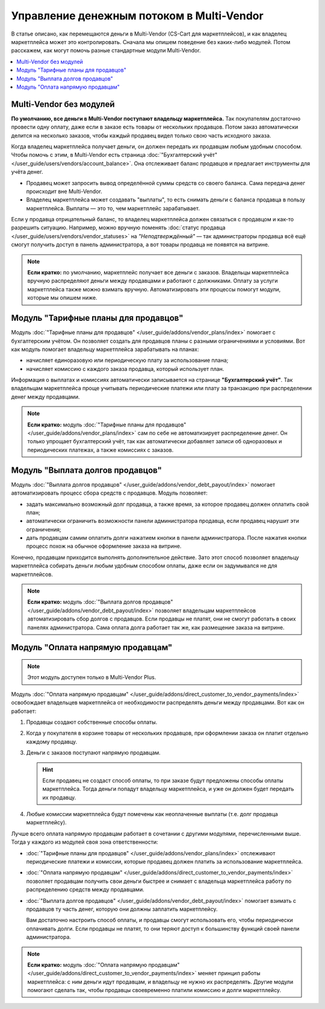 ******************************************
Управление денежным потоком в Multi-Vendor
******************************************

В статье описано, как перемещаются деньги в Multi-Vendor (CS-Cart для маркетплейсов), и как владелец маркетплейса может это контролировать. Сначала мы опишем поведение без каких-либо модулей. Потом расскажем, как могут помочь разные стандартные модули Multi-Vendor.

.. contents::
   :backlinks: none
   :local:

========================
Multi-Vendor без модулей
========================

**По умолчанию, все деньги в Multi-Vendor поступают владельцу маркетплейса.** Так покупателям достаточно провести одну оплату, даже если в заказе есть товары от нескольких продавцов. Потом заказ автоматически делится на несколько заказов, чтобы каждый продавец видел только свою часть исходного заказа.

Когда владелец маркетплейса получает деньги, он должен передать их продавцам любым удобным способом. Чтобы помочь с этим, в Multi-Vendor есть страница :doc:`"Бухгалтерский учёт" </user_guide/users/vendors/account_balance>`. Она отслеживает баланс продавцов и предлагает инструменты для учёта денег.

* Продавец может запросить вывод определённой суммы средств со своего баланса. Сама передача денег происходит вне Multi-Vendor.

* Владелец маркетплейса может создавать "выплаты", то есть снимать деньги с баланса продавца в пользу маркетплейса. Выплаты — это то, чем маркетплейс зарабатывает.

  .. fancybox:: img/account_balance.png
      :alt: Страница "Бухгалтерский учёт" в Multi-Vendor.

Если у продавца отрицательный баланс, то владелец маркетплейса должен связаться с продавцом и как-то разрешить ситуацию. Например, можно вручную поменять :doc:`статус продавца </user_guide/users/vendors/vendor_statuses>` на *"Неподтверждённый"* — так администраторы продавца всё ещё смогут получить доступ в панель администратора, а вот товары продавца не появятся на витрине.

.. note::

    **Если кратко:** по умолчанию, маркетплейс получает все деньги с заказов. Владельцы маркетплейса вручную распределяют деньги между продавцами и работают с должниками. Оплату за услуги маркетплейса также можно взимать вручную. Автоматизировать эти процессы помогут модули, которые мы опишем ниже.

=====================================
Модуль "Тарифные планы для продавцов"
=====================================

Модуль :doc:`"Тарифные планы для продавцов" </user_guide/addons/vendor_plans/index>` помогает с бухгалтерским учётом. Он позволяет создать для продавцов планы с разными ограничениями и условиями. Вот как модуль помогает владельцу маркетплейса зарабатывать на планах:

* начисляет единоразовую или периодическую плату за использование плана;

* начисляет комиссию с каждого заказа продавца, который использует план.

  .. fancybox:: /user_guide/addons/vendor_plans/img/vendor_plans.png
      :alt: Тарифные планы для продавцов в Multi-Vendor (CS-Cart для маркетплейсов).

Информация о выплатах и комиссиях автоматически записывается на странице **"Бухгалтерский учёт"**. Так владельцам маркетплейса проще учитывать периодические платежи или плату за транзакцию при распределении денег между продавцами.

.. note::

    **Если кратко:** модуль :doc:`"Тарифные планы для продавцов" </user_guide/addons/vendor_plans/index>` сам по себе не автоматизирует распределение денег. Он только упрощает бухгалтерский учёт, так как автоматически добавляет записи об одноразовых и периодических платежах, а также комиссиях с заказов.

=================================
Модуль "Выплата долгов продавцов"
=================================

Модуль :doc:`"Выплата долгов продавцов" </user_guide/addons/vendor_debt_payout/index>` помогает автоматизировать процесс сбора средств с продавцов. Модуль позволяет:

* задать максимально возможный долг продавца, а также время, за которое продавец должен оплатить свой план;

* автоматически ограничить возможности панели администратора продавца, если продавец нарушит эти ограничения;

* дать продавцам самим оплатить долги нажатием кнопки в панели администратора. После нажатия кнопки процесс похож на обычное оформление заказа на витрине.

  .. fancybox:: /user_guide/addons/vendor_debt_payout/img/vendor_panel_blocked.png
     :alt: Модуль "Выплата долгов продавцов" в Multi-Vendor ограничивает должникам возможности панели администратора.

Конечно, продавцам приходится выполнять дополнительное действие. Зато этот способ позволяет владельцу маркетплейса собирать деньги любым удобным способом оплаты, даже если он задумывался не для маркетплейсов.

.. note::

    **Если кратко:** модуль :doc:`"Выплата долгов продавцов" </user_guide/addons/vendor_debt_payout/index>` позволяет владельцам маркетплейсов автоматизировать сбор долгов с продавцов. Если продавцы не платят, они не смогут работать в своих панелях администратора. Сама оплата долга работает так же, как размещение заказа на витрине.

==================================
Модуль "Оплата напрямую продавцам"
==================================

.. note::

    Этот модуль доступен только в Multi-Vendor Plus.

Модуль :doc:`"Оплата напрямую продавцам" </user_guide/addons/direct_customer_to_vendor_payments/index>` освобождает владельцев маркетплейса от необходимости распределять деньги между продавцами. Вот как он работает:

#. Продавцы создают собственные способы оплаты.

#. Когда у покупателя в корзине товары от нескольких продавцов, при оформлении заказа он платит отдельно каждому продавцу.

#. Деньги с заказов поступают напрямую продавцам.

   .. hint::

       Если продавец не создаст способ оплаты, то при заказе будут предложены способы оплаты маркетплейса. Тогда деньги попадут владельцу маркетплейса, и уже он должен будет передать их продавцу.

#. Любые комиссии маркетплейса будут помечены как неоплаченные выплаты (т.е. долг продавца маркетплейсу).

   .. fancybox:: /user_guide/addons/direct_customer_to_vendor_payments/img/vendor_payment_methods.png
       :alt: Раздельная оплата продавцам означает, что каждый продавец получает деньги напрямую, и вам не нужно их распределять.

Лучше всего оплата напрямую продавцам работает в сочетании с другими модулями, перечисленными выше. Тогда у каждого из модулей своя зона ответственности:

* :doc:`"Тарифные планы для продавцов" </user_guide/addons/vendor_plans/index>` отслеживают периодические платежи и комиссии, которые продавец должен платить за использование маркетплейса.

* :doc:`"Оплата напрямую продавцам" </user_guide/addons/direct_customer_to_vendor_payments/index>` позволяет продавцам получить свои деньги быстрее и снимает с владельца маркетплейса работу по распределению средств между продавцами.

* :doc:`"Выплата долгов продавцов" </user_guide/addons/vendor_debt_payout/index>` помогает взимать с продавцов ту часть денег, которую они должны заплатить маркетплейсу.

  Вам достаточно настроить способ оплаты, и продавцы смогут использовать его, чтобы периодически оплачивать долги. Если продавцы не платят, то они теряют доступ к большинству функций своей панели администратора.

.. note::

    **Если кратко:** модуль :doc:`"Оплата напрямую продавцам" </user_guide/addons/direct_customer_to_vendor_payments/index>` меняет принцип работы маркетплейса: с ним деньги идут продавцам, и владельцу не нужно их распределять. Другие модули помогают сделать так, чтобы продавцы своевременно платили комиссию и долги маркетплейсу.
